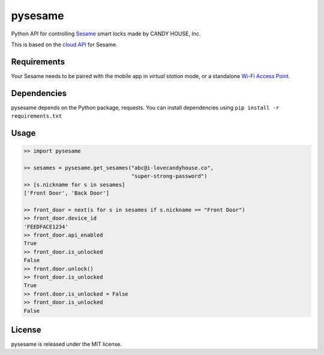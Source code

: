 pysesame
========

Python API for controlling `Sesame <https://candyhouse.co/>`_ smart locks made
by CANDY HOUSE, Inc. 

This is based on the `cloud API <https://docs.candyhouse.co>`_ for Sesame.

Requirements
------------
Your Sesame needs to be paired with the mobile app in *virtual station*
mode, or a standalone `Wi-Fi Access Point
<https://candyhouse.co/products/wi-fi-access-point>`_.

Dependencies
------------
pysesame depends on the Python package, requests. You can install dependencies
using ``pip install -r requirements.txt``

Usage
-----

.. code:: python

    >> import pysesame

    >> sesames = pysesame.get_sesames("abc@i-lovecandyhouse.co",
                                      "super-strong-password")
    >> [s.nickname for s in sesames]
    ['Front Door', 'Back Door']

    >> front_door = next(s for s in sesames if s.nickname == "Front Door")
    >> front_door.device_id
    'FEEDFACE1234'
    >> front_door.api_enabled
    True
    >> front_door.is_unlocked
    False
    >> front.door.unlock()
    >> front_door.is_unlocked
    True
    >> front.door.is_unlocked = False
    >> front_door.is_unlocked
    False

License
-------
pysesame is released under the MIT license.



